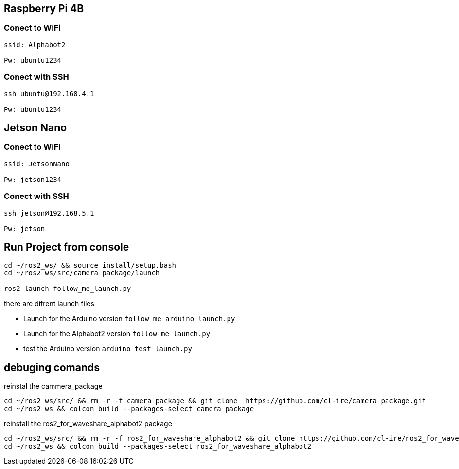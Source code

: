 


== Raspberry Pi 4B
=== Conect to WiFi

[source,bash]
----
ssid: Alphabot2

Pw: ubuntu1234
----

=== Conect with SSH

[source,bash]
----
ssh ubuntu@192.168.4.1

Pw: ubuntu1234
----

== Jetson Nano
=== Conect to WiFi

[source,bash]
----
ssid: JetsonNano

Pw: jetson1234
----

=== Conect with SSH

[source,bash]
----
ssh jetson@192.168.5.1

Pw: jetson
----


== Run Project from console

[source,bash]
----
cd ~/ros2_ws/ && source install/setup.bash
cd ~/ros2_ws/src/camera_package/launch

ros2 launch follow_me_launch.py
----

there are difrent launch files 

* Launch for the Arduino version `follow_me_arduino_launch.py`
* Launch for the Alphabot2 version `follow_me_launch.py`
* test the Arduino version `arduino_test_launch.py`


== debuging comands
reinstal the cammera_package

[source,bash]
----
cd ~/ros2_ws/src/ && rm -r -f camera_package && git clone  https://github.com/cl-ire/camera_package.git
cd ~/ros2_ws && colcon build --packages-select camera_package
----

reinstall the ros2_for_waveshare_alphabot2 package

[source,bash]
----
cd ~/ros2_ws/src/ && rm -r -f ros2_for_waveshare_alphabot2 && git clone https://github.com/cl-ire/ros2_for_waveshare_alphabot2.git
cd ~/ros2_ws && colcon build --packages-select ros2_for_waveshare_alphabot2
----

